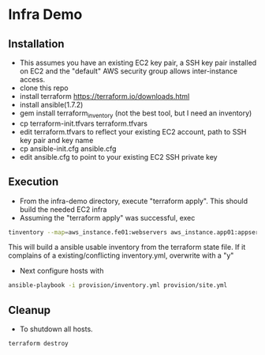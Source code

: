 * Infra Demo

** Installation
- This assumes you have an existing EC2 key pair, a SSH key pair installed on EC2
  and the "default" AWS security group allows inter-instance access.
- clone this repo
- install terraform
  https://terraform.io/downloads.html
- install ansible(1.7.2)
- gem install terraform_inventory (not the best tool, but I need an inventory)
- cp terraform-init.tfvars terraform.tfvars
- edit terraform.tfvars to reflect your existing EC2 account, path to SSH key pair and key name
- cp ansible-init.cfg ansible.cfg
- edit ansible.cfg to point to your existing EC2 SSH private key

** Execution
- From the infra-demo directory, execute "terraform apply". This should build the needed EC2 infra
- Assuming the "terraform apply" was successful,  exec
#+BEGIN_SRC bash
  tinventory --map=aws_instance.fe01:webservers aws_instance.app01:appservers aws_instance.app02:appservers aws_instance.monitoring01:monitoring  ./provision/inventory.yml
#+END_SRC
  This will build a ansible usable inventory from the terraform state file. If it complains of a existing/conflicting
  inventory.yml, overwrite with a "y"
- Next configure hosts with
#+BEGIN_SRC bash
  ansible-playbook -i provision/inventory.yml provision/site.yml
#+END_SRC

** Cleanup
  - To shutdown all hosts.
#+BEGIN_SRC bash
   terraform destroy
#+END_SRC
